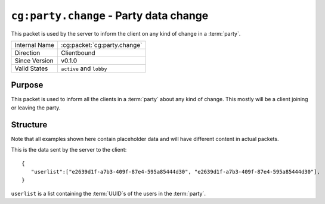 
``cg:party.change`` - Party data change
=======================================

.. cg:packet:: cg:party.change

This packet is used by the server to inform the client on any kind of change in a :term:`party`.

+-----------------------+--------------------------------------------+
|Internal Name          |:cg:packet:`cg:party.change`                |
+-----------------------+--------------------------------------------+
|Direction              |Clientbound                                 |
+-----------------------+--------------------------------------------+
|Since Version          |v0.1.0                                      |
+-----------------------+--------------------------------------------+
|Valid States           |``active`` and ``lobby``                    |
+-----------------------+--------------------------------------------+

Purpose
-------

This packet is used to inform all the clients in a :term:`party` about any kind of change.
This mostly will be a client joining or leaving the party.

Structure
---------

Note that all examples shown here contain placeholder data and will have different content in actual packets.

This is the data sent by the server to the client: ::

   {
      "userlist":["e2639d1f-a7b3-409f-87e4-595a85444d30", "e2639d1f-a7b3-409f-87e4-595a85444d30"],
   }

``userlist`` is a list containing the :term:`UUID`\ s of the users in the :term:`party`\ .
